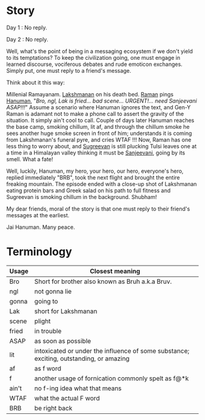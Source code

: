 #+BEGIN_COMMENT
.. title: No reply
.. slug: noreply
.. date: 2021-03-11 06:45:38 UTC+05:30
.. tags: satire
.. category: English
.. link: 
.. description: 
.. type: text
#+END_COMMENT
* Story
Day 1 : No reply.

Day 2 : No reply.

Well, what's the point of being in a messaging ecosystem if we don't yield to
its temptations? To keep the civilization going, one must engage in learned
discourse, vociferous debates and rude emoticon exchanges. Simply put, one must
reply to a friend's message.

Think about it this way:

Millenial Ramayanam. [[https://en.wikipedia.org/wiki/Lakshmana][Lakshmanan]] on his death bed. [[https://en.wikipedia.org/wiki/Rama][Raman]] pings [[https://en.wikipedia.org/wiki/Hanuman][Hanuman]], "/Bro,
ngl, Lak is fried... bad scene... URGENT!... need Sanjeevani ASAP!!!/" Assume a
scenario where Hanuman ignores the text, and Gen-Y Raman is adamant not to make
a phone call to assert the gravity of the situation. It simply ain't cool to
call. Couple of days later Hanuman reaches the base camp, smoking chillum, lit
af, and through the chillum smoke he sees another huge smoke screen in front of
him; understands it is coming from Lakshmanan's funeral pyre, and cries WTAF !!!
Now, Raman has one less thing to worry about, and [[https://en.wikipedia.org/wiki/Sugriva][Sugreevan]] is still plucking
Tulsi leaves one at a time in a Himalayan valley thinking it must be [[https://en.wikipedia.org/wiki/Sanjeevani_(plant)][Sanjeevani]],
going by its smell. What a fate!

Well, luckily, Hanuman, my hero, your hero, our hero, everyone's hero, replied
immediately "BRB", took the next flight and brought the entire freaking
mountain. The episode ended with a close-up shot of Lakshmanan eating protein
bars and Greek salad on his path to full fitness and Sugreevan is smoking
chillum in the background. Shubham!

My dear friends, moral of the story is that one must reply to their friend's
messages at the earliest.

Jai Hanuman. Many peace.

* Terminology

|-------+-----------------------------------------------------------------------------------------|
| Usage | Closest meaning                                                                         |
|-------+-----------------------------------------------------------------------------------------|
| Bro   | Short for brother also known as Bruh a.k.a Bruv.                                        |
| ngl   | not gonna lie                                                                           |
| gonna | going to                                                                                |
| Lak   | short for Lakshmanan                                                                    |
| scene | plight                                                                                  |
| fried | in trouble                                                                              |
| ASAP  | as soon as possible                                                                     |
| lit   | intoxicated or under the influence of some substance; exciting, outstanding, or amazing |
| af    | as f word                                                                               |
| f     | another usage of fornication commonly spelt as f@*k                                     |
| ain't | no f-ing idea what that means                                                           |
| WTAF  | what the actual F word                                                                  |
| BRB   | be right back                                                                           |
|-------+-----------------------------------------------------------------------------------------|










